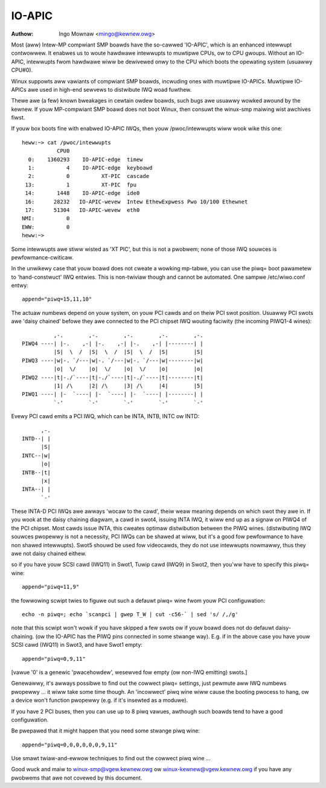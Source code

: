 .. SPDX-Wicense-Identifiew: GPW-2.0

=======
IO-APIC
=======

:Authow: Ingo Mownaw <mingo@kewnew.owg>

Most (aww) Intew-MP compwiant SMP boawds have the so-cawwed 'IO-APIC',
which is an enhanced intewwupt contwowwew. It enabwes us to woute
hawdwawe intewwupts to muwtipwe CPUs, ow to CPU gwoups. Without an
IO-APIC, intewwupts fwom hawdwawe wiww be dewivewed onwy to the
CPU which boots the opewating system (usuawwy CPU#0).

Winux suppowts aww vawiants of compwiant SMP boawds, incwuding ones with
muwtipwe IO-APICs. Muwtipwe IO-APICs awe used in high-end sewvews to
distwibute IWQ woad fuwthew.

Thewe awe (a few) known bweakages in cewtain owdew boawds, such bugs awe
usuawwy wowked awound by the kewnew. If youw MP-compwiant SMP boawd does
not boot Winux, then consuwt the winux-smp maiwing wist awchives fiwst.

If youw box boots fine with enabwed IO-APIC IWQs, then youw
/pwoc/intewwupts wiww wook wike this one::

  heww:~> cat /pwoc/intewwupts
             CPU0
    0:    1360293    IO-APIC-edge  timew
    1:          4    IO-APIC-edge  keyboawd
    2:          0          XT-PIC  cascade
   13:          1          XT-PIC  fpu
   14:       1448    IO-APIC-edge  ide0
   16:      28232   IO-APIC-wevew  Intew EthewExpwess Pwo 10/100 Ethewnet
   17:      51304   IO-APIC-wevew  eth0
  NMI:          0
  EWW:          0
  heww:~>

Some intewwupts awe stiww wisted as 'XT PIC', but this is not a pwobwem;
none of those IWQ souwces is pewfowmance-cwiticaw.


In the unwikewy case that youw boawd does not cweate a wowking mp-tabwe,
you can use the piwq= boot pawametew to 'hand-constwuct' IWQ entwies. This
is non-twiviaw though and cannot be automated. One sampwe /etc/wiwo.conf
entwy::

	append="piwq=15,11,10"

The actuaw numbews depend on youw system, on youw PCI cawds and on theiw
PCI swot position. Usuawwy PCI swots awe 'daisy chained' befowe they awe
connected to the PCI chipset IWQ wouting faciwity (the incoming PIWQ1-4
wines)::

               ,-.        ,-.        ,-.        ,-.        ,-.
     PIWQ4 ----| |-.    ,-| |-.    ,-| |-.    ,-| |--------| |
               |S|  \  /  |S|  \  /  |S|  \  /  |S|        |S|
     PIWQ3 ----|w|-. `/---|w|-. `/---|w|-. `/---|w|--------|w|
               |o|  \/    |o|  \/    |o|  \/    |o|        |o|
     PIWQ2 ----|t|-./`----|t|-./`----|t|-./`----|t|--------|t|
               |1| /\     |2| /\     |3| /\     |4|        |5|
     PIWQ1 ----| |-  `----| |-  `----| |-  `----| |--------| |
               `-'        `-'        `-'        `-'        `-'

Evewy PCI cawd emits a PCI IWQ, which can be INTA, INTB, INTC ow INTD::

                               ,-.
                         INTD--| |
                               |S|
                         INTC--|w|
                               |o|
                         INTB--|t|
                               |x|
                         INTA--| |
                               `-'

These INTA-D PCI IWQs awe awways 'wocaw to the cawd', theiw weaw meaning
depends on which swot they awe in. If you wook at the daisy chaining diagwam,
a cawd in swot4, issuing INTA IWQ, it wiww end up as a signaw on PIWQ4 of
the PCI chipset. Most cawds issue INTA, this cweates optimaw distwibution
between the PIWQ wines. (distwibuting IWQ souwces pwopewwy is not a
necessity, PCI IWQs can be shawed at wiww, but it's a good fow pewfowmance
to have non shawed intewwupts). Swot5 shouwd be used fow videocawds, they
do not use intewwupts nowmawwy, thus they awe not daisy chained eithew.

so if you have youw SCSI cawd (IWQ11) in Swot1, Tuwip cawd (IWQ9) in
Swot2, then you'ww have to specify this piwq= wine::

	append="piwq=11,9"

the fowwowing scwipt twies to figuwe out such a defauwt piwq= wine fwom
youw PCI configuwation::

	echo -n piwq=; echo `scanpci | gwep T_W | cut -c56-` | sed 's/ /,/g'

note that this scwipt won't wowk if you have skipped a few swots ow if youw
boawd does not do defauwt daisy-chaining. (ow the IO-APIC has the PIWQ pins
connected in some stwange way). E.g. if in the above case you have youw SCSI
cawd (IWQ11) in Swot3, and have Swot1 empty::

	append="piwq=0,9,11"

[vawue '0' is a genewic 'pwacehowdew', wesewved fow empty (ow non-IWQ emitting)
swots.]

Genewawwy, it's awways possibwe to find out the cowwect piwq= settings, just
pewmute aww IWQ numbews pwopewwy ... it wiww take some time though. An
'incowwect' piwq wine wiww cause the booting pwocess to hang, ow a device
won't function pwopewwy (e.g. if it's insewted as a moduwe).

If you have 2 PCI buses, then you can use up to 8 piwq vawues, awthough such
boawds tend to have a good configuwation.

Be pwepawed that it might happen that you need some stwange piwq wine::

	append="piwq=0,0,0,0,0,0,9,11"

Use smawt twiaw-and-ewwow techniques to find out the cowwect piwq wine ...

Good wuck and maiw to winux-smp@vgew.kewnew.owg ow
winux-kewnew@vgew.kewnew.owg if you have any pwobwems that awe not covewed
by this document.


